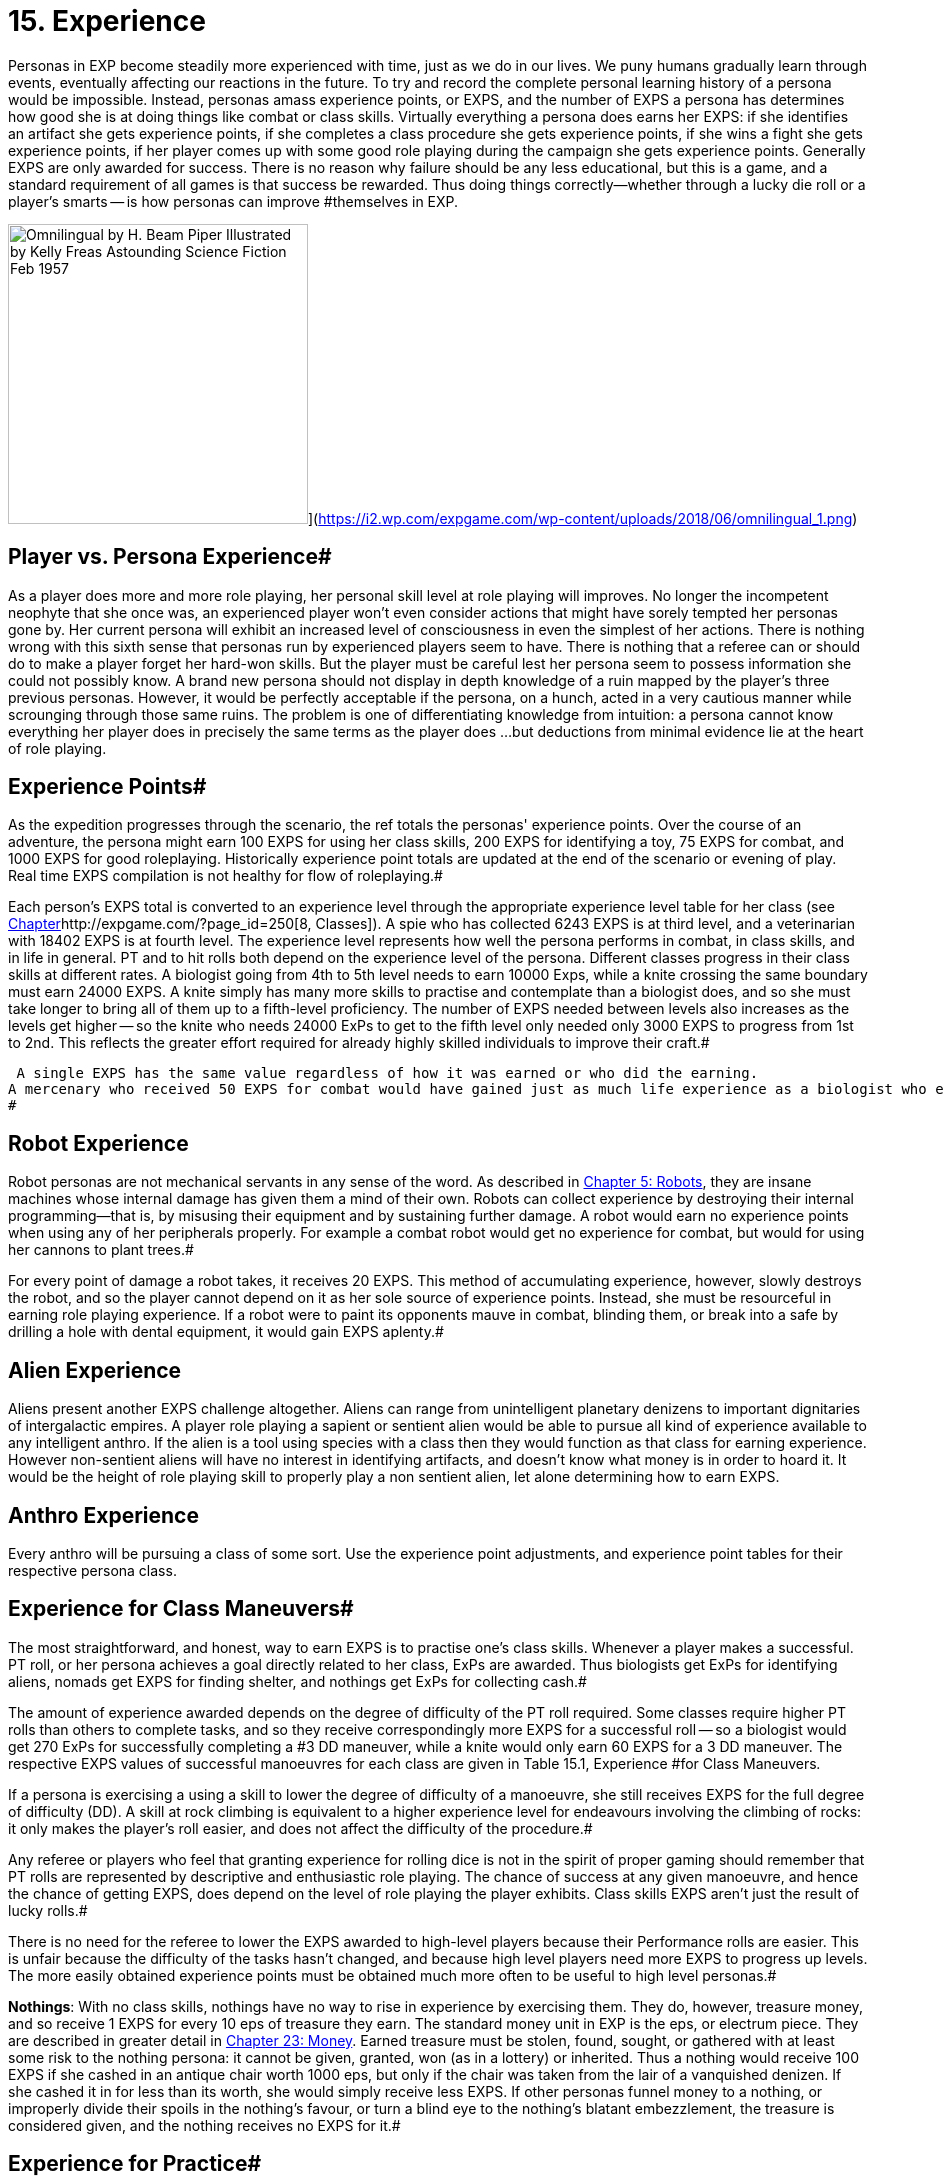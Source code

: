 = 15.  Experience

Personas in EXP become steadily more experienced with time, just as we do in our lives.
We puny humans gradually learn through events, eventually affecting our reactions in the future.
To try and record the complete personal learning history of a persona would be impossible.
Instead, personas amass experience points, or EXPS, and the number of EXPS a persona has determines how good she is at doing things like combat or class skills.
Virtually everything a persona does earns her EXPS: if she identifies an artifact she gets experience points, if she completes a class procedure she gets experience points, if she wins a fight she gets experience points, if her player comes up with some good role playing during the campaign she gets experience points.
Generally EXPS are only awarded for success.
There is no reason why failure should be any less educational, but this is a game, and a standard requirement of all games is that success be rewarded.
Thus doing things correctly--whether through a lucky die roll or a player's smarts -- is how personas can improve #themselves in EXP.

image:https://i2.wp.com/expgame.com/wp-content/uploads/2018/06/omnilingual_1-300x259.png?resize=300%2C259[Omnilingual by H.
Beam Piper Illustrated by Kelly Freas Astounding Science Fiction Feb 1957,300]](https://i2.wp.com/expgame.com/wp-content/uploads/2018/06/omnilingual_1.png)

== Player vs. Persona Experience# 

As a player does more and more role playing, her personal skill level at role playing will improves.
No longer the incompetent neophyte that she once was, an experienced player won't even consider actions that might have sorely tempted her personas gone by.
Her current persona will exhibit an increased level of consciousness in even the simplest of her actions.
There is nothing wrong with this sixth sense that personas run by experienced players seem to have.
There is nothing that a referee can or should do to make a player forget her hard-won skills.
But the player must be careful lest her persona seem to possess information she could not possibly know.
A brand new persona should not display in depth knowledge of a ruin mapped by the player's three previous personas.
However, it would be perfectly acceptable if the persona, on a hunch, acted in a very cautious manner while scrounging through those same ruins.
The problem is one of differentiating knowledge from intuition: a persona cannot know everything her player does in precisely the same terms as the player does ...
but deductions from minimal evidence lie at the heart of role playing.

== Experience Points# 

As the expedition progresses through the scenario, the ref totals the personas'
experience points.
Over the course of an adventure, the persona might earn 100 EXPS for using her class skills, 200 EXPS for identifying a toy, 75 EXPS for combat, and 1000 EXPS for good roleplaying.
Historically experience point totals are updated at the end of the scenario or evening of play.
Real time EXPS compilation is not healthy for flow of roleplaying.#

Each person's EXPS total is converted to an experience level through the appropriate experience level table for her class (see http://expgame.com/?page_id=250[Chapter]http://expgame.com/?page_id=250[8, Classes]).
A spie who has collected 6243 EXPS is at third level, and a veterinarian with 18402 EXPS is at fourth level.
The experience level represents how well the persona performs in combat, in class skills, and in life in general.
PT and to hit rolls both depend on the experience level of the persona.
Different classes progress in their class skills at different rates.
A biologist going from 4th to 5th level needs to earn 10000 Exps, while a knite crossing the same boundary must earn 24000 EXPS.
A knite simply has many more skills to practise and contemplate than a biologist does, and so she must take longer to bring all of them up to a fifth-level proficiency.
The number of EXPS needed between levels also increases as the levels get higher -- so the knite who needs 24000 ExPs to get to the fifth level only needed only 3000 EXPS to progress from 1st to 2nd.
This reflects the greater effort required for already highly skilled individuals to improve their craft.#

 A single EXPS has the same value regardless of how it was earned or who did the earning.
A mercenary who received 50 EXPS for combat would have gained just as much life experience as a biologist who earned 50 EXPS for  field work, or a nomad whose player earned 50 EXPS  for good roleplaying.
#

== Robot Experience 

Robot personas are not mechanical servants in any sense of the word.
As described in http://expgame.com/?page_id=239[Chapter 5: Robots], they are insane machines whose internal damage has given them a mind of their own.
Robots can collect experience by destroying their internal programming--that is, by misusing their equipment and by sustaining further damage.
A robot would earn no experience points when using any of her peripherals properly.
For example a combat robot would get no experience for combat, but would for using her cannons to plant trees.#

For every point of damage a robot takes, it receives 20 EXPS.
This method of accumulating experience, however, slowly destroys the robot, and so the player cannot depend on it as her sole source of experience points.
Instead, she must be resourceful in earning role playing experience.
If a robot were to paint its opponents mauve in combat, blinding them, or break into a safe by drilling a hole with dental equipment, it would gain EXPS aplenty.#

== Alien Experience 

Aliens present another EXPS challenge altogether.
Aliens can range from unintelligent planetary denizens to important dignitaries of intergalactic empires.
A player role playing a sapient or sentient alien would be able to pursue all kind of experience available to any intelligent anthro.
If the alien is a tool using species with a class then they would function as that class for earning experience.
However non-sentient aliens will have no interest in identifying artifacts, and doesn't know what money is in order to hoard it.
It would be the height of role playing skill to properly play  a non sentient alien, let alone determining how to earn EXPS.


== Anthro Experience

Every anthro will be pursuing a class of some sort.
Use the experience point adjustments, and experience point tables for their respective persona class.

== Experience for Class Maneuvers# 

The most straightforward, and honest, way to earn EXPS is to practise one's class skills.
Whenever a player makes a successful.
PT roll, or her persona achieves a goal directly related to her class, ExPs are awarded.
Thus biologists get ExPs for identifying aliens, nomads get EXPS for finding shelter, and nothings get ExPs for collecting cash.#

The amount of experience awarded depends on the degree of difficulty of the PT roll required.
Some classes require higher PT rolls than others to complete tasks, and so they receive correspondingly more EXPS for a successful roll -- so a biologist would get 270 ExPs for successfully completing a #3 DD maneuver, while a knite would only earn 60 EXPS for a 3 DD maneuver.
The respective EXPS values of successful manoeuvres for each class are given in Table 15.1, Experience #for Class Maneuvers__.__

If a persona is exercising a using a  skill to lower the degree of difficulty of a manoeuvre, she still receives EXPS  for the full degree of difficulty (DD).
A skill at rock climbing is equivalent to a higher experience level for endeavours involving the climbing of rocks: it only makes the player's roll easier, and does not affect the difficulty of the procedure.#

Any referee or players who feel that granting experience for rolling dice is not in the spirit of proper gaming should remember that PT rolls are represented by descriptive and enthusiastic role playing.
The chance of success at any given manoeuvre, and hence the chance of getting EXPS, ++++++does +++</i>+++depend on the level of role playing the player exhibits.
Class skills EXPS aren't just the result of lucky rolls.#

There is no need for the referee to lower the EXPS awarded to high-level players because their Performance rolls are easier.
This is unfair because the difficulty of the tasks hasn't changed, and  because high level players need more EXPS to progress up levels.
The more easily obtained experience points must be obtained much more often to be useful to high level personas.#

// insert table 175

*Nothings*: With no class skills, nothings have no way to rise in experience by exercising them.
They do, however, treasure money, and so receive 1 EXPS for every 10 eps of treasure they earn.
The standard money unit in EXP is the eps, or electrum piece.
They are described in greater detail in http://expgame.com/?page_id=290[Chapter 23: Money].
Earned treasure must be stolen, found, sought, or gathered with at least some risk to the nothing persona: it cannot be given, granted, won (as in a lottery) or inherited.
Thus a nothing would receive 100 EXPS if she cashed in an antique chair worth 1000 eps, but only if the chair was taken from the lair of a vanquished denizen.
If she cashed it in for less than its worth, she would simply receive less EXPS. If other personas funnel money to a nothing, or improperly divide their spoils in the nothing's favour, or turn a blind eye to the nothing's blatant embezzlement, the treasure is considered given, and the nothing receives no EXPS for it.#

== Experience for Practice# 

When personas are experiencing a long layover of some sort --a snowed in winter, or a prolonged space voyage -- they might wish to practise, or study, in an attempt to improve their skills.
During practice (non-gaming) time, the ref can assume that the persona was making use of whatever facilities were available, and that the persona was careful enough not to die while rehearsing a particularly complex manoeuvre.
Then again, depending on the circumstances, accidents do happen#

Whether or not to grant EXPS for practice is a distinct dilemma for the referee.
Practice constitutes getting something for nothing -- a heinous sin in role playing games --but to ignore its effects completely is unrealistic -- if anything a worse crime.
Exactly what the referee arranges is up to her, but one useful method is to award the practising persona a lump sum of experience equal to the DD of the manoeuvre, times the standard modifier for her class, times the number of weeks she spends in practice.
The persona would then roll on the General Performance Table, with a DD determined by the referee, to see if her practice was successful.#

For instance, a biologist given free rein in a zoo for two months would have plenty of opportunities for learning, while a mercenary counting money in a warehouse would not.
Thus, if both were trying to study their class skills on the side, the biologist would have a relatively easy PT roll to earn her EXPS while the mercenary would not.
#

If an EXPS award doesn't suit the circumstances, the referee could issue specific skill  instead.
A mercenary who promises to practise swinging her long sword around might earn a skill level in that weapon, while a mechanic who spends her entire space voyage in the drives section could earn herself an exatmo drives skill.
The mechanic would then enjoy a bonus for the rest of her persona's career when applying her knowledge of exatmo drives.
This makes it easier to get EXPS later, but would earn no EXPS for the practice period.#

The EXPS for class maneuvers shouldn't be abused by the players or the ref.
Unless a persona is utterly insane, there is no reason to keep performing simple tasks over and over again.
Farming EXPS is not allowed. To prevent players from behaving so  the ref might make the campaign more interesting and keep the players busy enough that they have neither the time nor the inclination for such frenzies, or penalize them for poor role playing in Exps equal to those they have just earned, or possibly introduce a referee persona from the local asylum to relieve the persona of the stress of her adventuring days.#

== Experience for Artifact Identification# 

Artifact Identification (AID), is described in detail in http://expgame.com/?page_id=284[Chapter 20: Artifact Identification].
Suffice it for now to say that when an artifact is found, the personas will generally have no idea what it does.
When a persona figures out its function, she has identified it, and receives EXPS accordingly.#

The best way to identify an unknown artifact is to roleplay the object in every capacity the players can think of until something works.
For instance, upon finding a slippery white cylinder with no visible markings, they might plug it into their space vehicle drives, wave it at their enemies, examine it under a microscope, spin it at high speed, and attempt to eat it with curry.
#

The only problem with these two methods of artifact identification is that the object's identity might already be known to the player.
With a skillful bit of role playing the players can then earn the persona some EXPS by pretending to not have a clue, but still successfully identifying the artifact.
If the device under scrutiny has previously been identified by some other member of the expedition it is up to the referee to decide if  EXPS can be awarded for artifact identification.
#

Besides role playing there are  two other methods of identifying artifacts: a mechanic can use her class skills, or a player can roll on the Artifact Identification Table in Chapter 20.
Since neither of these methods involve the player's pre-knowledge the persona can always receive EXPS for successful identification.
If the EXPS award for an artifact has already been awarded the persona should not receive EXPS.
No persona should sit down at the breakfast table, announce, Ah!
Scrambled ham!
#and expect to get any EXPS for it.

Most toys can be used the moment they have been identified.
If a referee feels that an item is particularly complicated, she can make the player identify it a second time before operating it -- in which case the player should receive another set of EXPS for the object.#

The basic experience awarded for the identification of a toy is listed with each artifact in http://expgame.com/?page_id=64[Part 4: Hardware].
If a persona identifies an object via role playing, she receives double the indicated EXPS;
if the object is related to her class, she receives another 25% bonus.
It is usually easy to determine if an artifact is class related in its description.
Most TOYS mention what persona class they represent . Weapons and armour are class-specific to both mercenaries and spies;
drugs and medical equipment are class-specific to veterinarians.
Nomads have no class-related equipment.
Objects from higher tech level are correspondingly more complex, and so harder to identify;
their basic EXPS are to  be adjusted.#

The referee should never reveal when a persona has succeeded in identifying an artifact by announcing that she has earned however-many EXPS.
If the value she cites is high, the players will instantly realize that this isn't just any seat belt, it's a very-high-tech-level seat belt with special powers;
if she makes a regular practice of telling players about ExPs as they earn them, the player who just identified the bar of soap as an industrial lubricant will know she's wrong because she hasn't been given any EXPS yet.
Instead, the referee should simply mark down who's earned what, and tell the players their totals at scenario's end.#+++<figure id="attachment_1688" aria-describedby="caption-attachment-1688" style="width: 202px" class="wp-caption aligncenter">+++[image:https://i1.wp.com/expgame.com/wp-content/uploads/2014/08/combat_experience-202x300.png?resize=202%2C300[.,202]](https://i2.wp.com/expgame.com/wp-content/uploads/2014/08/combat_experience.png)+++<figcaption id="caption-attachment-1688" class="wp-caption-text">+++Powned.+++</figcaption>++++++</figure>+++

== Experience for Combat# 

The best way to gain combat experience is to fight.
Personas gain EXPS for vanquishing any opponents they might come across.
Vanquishing being defined as knocking unconscious, paralyzing, stunning, killing, or otherwise rendering inoperative and non-threatening.
Some subtleties of this definition may not be entirely obvious: creatures with mental powers cannot be vanquished simply by being paralyzed, since their mental attacks can continue.
Creatures that naturally regenerate are #not considered killed until they have been thoroughly destroyed.
Simply engaging a target in lethal combat does not guarantee the earning of EXPS.
To begin with, the opponent must have posed a threat to some member of the expedition: slaughtering all the kittens in the local pet store might count as a class skill for an anti knite, but will give no persona combat EXPS.
The opponent must have posed an unreasonable obstruction to the goals of the expedition.
A bailiff who threatens to throw a persona into jail certainly meets the first criterion, and is certainly posing an obstruction to the expedition goals -- but the obstruction might be quite a reasonable one, and moreover, bailiffs tend to be satisfied with bail and a promise not to #misbehave.

Ultimately, the decision of whether to award EXPS for a given round of combat rests with the referee.
But if she believes the combat did meet the criteria, and if the personas win, then the EXPS total for all vanquished opponents is divided equally among all expedition members who took part.
Taking part is a rather broad term which includes taking damage from, attempting to hit, succeeding at hitting, being chased by, attempting to chase, and/or aiding anyone in the combat.#

Non-combat persona classes do not glean as much useful knowledge from the combat, and they suffer an EXPS penalty.
A veterinarian, for instance, whose life's work involves healing, will not learn very much from killing something.
What percentage of combat EXPS a persona actually earns is given by Table 15.2: Combat Experience.
For example, a mechanic whose share of combat experience was 400 EXPS would earn only 20% of it, or 80 EXPS.#

The EXPS value of a vanquished opponent is equal to 100 plus its initial HPS, times its combat ratio (CR).
Note that the opponent's initial HPS might be far lower than its maximum HPS 
the party only earns experience for what it actually accomplishes, not what someone else started.
So an alien with 40 HPS and a CR of 14 would be worth 1960 ExPs, as 100 + 40 = 140, and 140 x 14 = 1960.
Likewise, #a robot with 350 HPS and a CR of 29 would be worth 13 050 HPS 
100 + 350 = 450, and 450 x 29 = 13 050.
The EXPS granted is the total of the  EXPS value of #each vanquished opponent.

*EXPS value = (100 plus HPS Total) times Combat Ratio*

Under certain circumstances, this total is further adjusted, for higher, or for lower.
Table 15.3, _Combat ExPsAdjustments, _enumerates these situations.
The adjustments are cumulative: if #three personas died in a 5-unit combat scenario, the combat ExPs total would first have 30% added #to it, and then be cut to 60% of its new total that is, to 78% of the original.

The referee reserves the right to reduce the number of ExPs awarded for combat whenever she sees fit: it is up to her to strike the very difficult balance between what this equation indicates and what the personas deserve.
An opponent's combat ratio supposedly indicates the number of personas it needs arrayed against it to make for a fair fight, but as personas find powerful artifacts and generally increase in ability, the CR begins to look artificially high.
The referee is the final arbiter as#

[.s8]Combat EXPS, like artifact identification EXPS are doled out at the end of the scenario or the end of role playing session.
The players might demand to know why they haven't received any EXPS for the evil hideous narwhal-thing they just dismembered.
Revealing why could ruin an entire scenario by revealing that it wasn't actually attacking them.##

// insert table 176

// insert table 178+++<figure id="attachment_1689" aria-describedby="caption-attachment-1689" style="width: 203px" class="wp-caption aligncenter">+++[image:https://i2.wp.com/35.197.116.248/expgame.com/wp-content/uploads/2014/08/rocketdog.218-203x300.png?resize=203%2C300[Styling.,203]](https://i0.wp.com/35.197.116.248/expgame.com/wp-content/uploads/2014/08/rocketdog.218.png)+++<figcaption id="caption-attachment-1689" class="wp-caption-text">+++Styling.+++</figcaption>++++++</figure>+++

== Experience for Role Playing# 

Role playing is the single most entertaining aspect of EXP.
It creates the mood of the game, instills that thread of reality, or surreality, and provides an essential source of comic relief.
For these and many other reasons, players should always be awarded experience points for high quality role #playing.
This is a coercion which can make good role players out of even the dullest dice-rollers.#

In order to assign EXPS for role playing #properly, the ref must be keenly attuned to the players'
choices.
If at any time the player seems to be stepping beyond the bounds of necessity to use language appropriate to the situation at hand, the ref should note that EXPS are deserved.#

I hastily rummage through the filing cabinet with my little clawing paws, always pricking my ears, and sniffing the air for the first signs of a sentry
-- this player is emphasizing the physiological abilities of her persona while simultaneously giving a vivid description of her situation.
Such a description should earn her a decent EXPS award.#

I execute a thunderous, trumpeting charge with my imposing bulk.
This player, who also demonstrates her alien's width by placing her arms in a yoke-like position and lurching back and forth, would also come due for a sizable EXPS reward.#

I head to the bank and take out a five thousand eps loan.
This player has left no opportunity for role playing at all -- she treats the loan as a foregone conclusion, and she has omitted the entire journey to the bank.
While she should not be penalized for this, she would certainly not receive any EXPS.
The referee would do well to affect a bank manager's stance and demand just why she thinks she has any right to this fine establishment's money.#

Enthusiastic descriptions are not always clear ones, however, and if the ref doesn't have a clue what one of her players is talking about, she should not hesitate to ask.
If the player's description is so general that it causes confusion for the ref-- and players should remember that refs are easily confused -- the ref might invoke a minor EXPS penalty.
For example, I roll to hit
is a statement that if taken literally could be disastrous for the persona.
Better comments would be, I try to shoot it with my trusty laser pistol,
or, I'm punching at this sucker as hard as possible.
Not only are these more colourful, and worth EXPS, but they also help the referee by giving more information about the nature of the attack.#

There is no objective system for allocating role playing experience points.
To avoid unfairness as much as possible, Table 15.5, Experience for Role Playing, below gives ExPs values for some typical role playing actions in ranges that are easily rolled.
For example, acting in a manner appropriate to one's class is worth between 50 and 300 ExPs, or 5d6 #times 10.
It is easiest for the referee to keep track of the type of experience bonuses for role play and then assign the actual EXPS value at the end of the session.

// insert table 177

== Benefits of Experience Levels 

If you recall from Chapter 9, Combat Tables, one of the factors that adjusts a persona's ability to hit her target is her experience.
The statistics on her Combat Table will change as she advances EXPS levels.
Ultimately, the persona's fighting experience will have a more significant role in determining her success rate than her raw ability or special combat skills.#

Your persona has survived her first level, you'll eventually need to update her Combat Table to reflect her battle-hardened condition.
Every time a persona advances a level, the player should consult Table 15.5: Level To-Hit Bonus++++++.
+++</i>+++Listed therein are number values for each weapon type (A, B or,C), for each persona #class.

The level to-hit bonus is added to the #person's Bonus Proficient (BP) every new level.
There is no level bonus at first level, and the amount that is added to the bonus proficient decreases each level.
The level bonus is subject to the law of diminishing returns: more work produces less improvement.
this essentially means that one must do more and more to get less and less.
The difficulty in attaining combat skills increases under two separate criteria: experience levels become more difficult to acquire as they get greater, and then the persona keeps getting less in return.
This makes the increase in combat skill asymptotic.#

There are several reasons why EXP does this.
One reason for decreasing the level bonus is to deliberately limit the level to which the persona's BP can increase, ensuring that high level personas remain manageable in combat.
Another pseudo-#reason is that in the real world, it becomes increasingly difficult to improve any skill, whether it be combat or technical.
Eventually there remains no more room for general improvement in combat.#

Personas have no Level Bonuses at first level.
As soon a a persona has been awarded enough EXPS to push her up to second level, she consults Table 15.5: Level To-Hit Bonus# and finds the increase she should add to each weapon type of her combat.
Those base values hold true for that particular class, regardless of experience level.
The actual number that is added to the persona's Bonus Proficient is the base value from Table 15.5, divided by the persona's new level.
For example, a second level Vet would add 10 to her BP for Weapon Type A (Base value divided by experience level: 20 / 2).#

// insert table 179

The level bonuses are listed both on Table 15.6 to Table 15.8 are Incremental Level Bonuses__, __The Increment Level Bonuses tables are included for easier implementation of the level bonus.
Since the game EXP predates personal handheld computers.
We kindly did some arithmetic for you here.
The Increment tables are particularly useful for referees that are generating referee personas.
It allows them to create combat tables for high level personas without carrying out endless divisions.
The tables can be scrolled from left to right and back again.#

// insert table 180

// insert table 181 + // insert table 182

